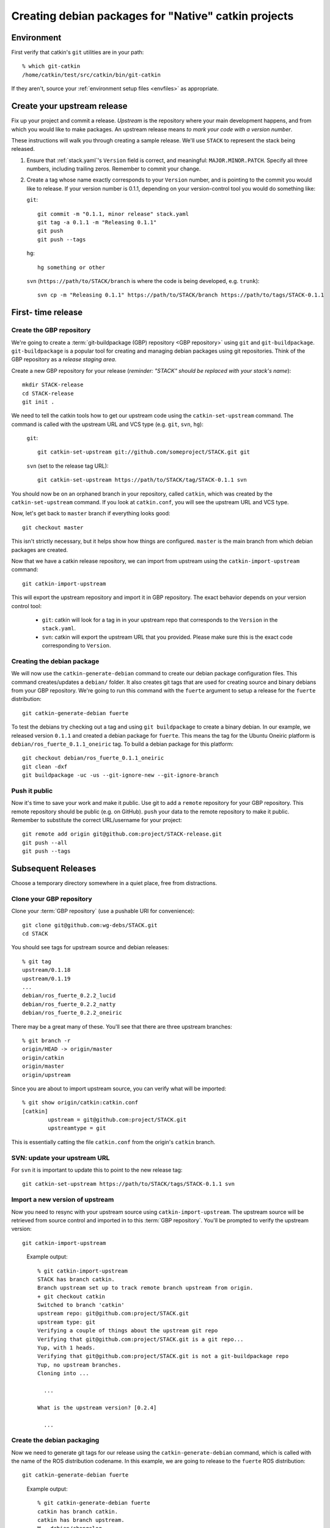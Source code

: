 Creating debian packages for "Native" catkin projects
-----------------------------------------------------

Environment
===========

First verify that catkin's ``git`` utilities are in your path::

    % which git-catkin
    /home/catkin/test/src/catkin/bin/git-catkin

If they aren't, source your :ref:`environment setup files <envfiles>` as appropriate.

Create your upstream release
============================

Fix up your project and commit a release.  *Upstream* is the
repository where your main development happens, and from which you
would like to make packages.  An upstream release means *to mark your
code with a version number*.

These instructions will walk you through creating a sample release.
We'll use ``STACK`` to represent the stack being released.

1. Ensure that :ref:`stack.yaml`\ 's ``Version`` field is correct, and
   meaningful: ``MAJOR.MINOR.PATCH``.  Specify all three numbers,
   including trailing zeros.  Remember to commit your change.

2. Create a tag whose name exactly corresponds to your ``Version`` number,
   and is pointing to the commit you would like to release.  If your
   version number is 0.1.1, depending on your version-control tool you
   would do something like:

   ``git``::

    git commit -m "0.1.1, minor release" stack.yaml
    git tag -a 0.1.1 -m "Releasing 0.1.1"
    git push
    git push --tags

   ``hg``::

     hg something or other

   ``svn`` (``https://path/to/STACK/branch`` is where the code is being developed, e.g. ``trunk``)::

     svn cp -m "Releasing 0.1.1" https://path/to/STACK/branch https://path/to/tags/STACK-0.1.1

First- time release
===================

Create the GBP repository
+++++++++++++++++++++++++

We're going to create a :term:`git-buildpackage (GBP) repository <GBP
repository>` using ``git`` and ``git-buildpackage``.
``git-buildpackage`` is a popular tool for creating and managing
debian packages using git repositories.  Think of the GBP repository
as a *release staging area*.

Create a new GBP repository for your release
(*reminder: "STACK" should be replaced with your stack's name*)::

  mkdir STACK-release
  cd STACK-release
  git init .

We need to tell the catkin tools how to get our upstream code using
the ``catkin-set-upstream`` command.  The command is called with the
upstream URL and VCS type (e.g. ``git``, ``svn``, ``hg``):

  ``git``::

    git catkin-set-upstream git://github.com/someproject/STACK.git git

  ``svn`` (set to the release tag URL)::

    git catkin-set-upstream https://path/to/STACK/tag/STACK-0.1.1 svn

You should now be on an orphaned branch in your repository, called
``catkin``, which was created by the ``catkin-set-upstream`` command.
If you look at ``catkin.conf``, you will see the upstream URL and VCS
type.

Now, let's get back to ``master`` branch if everything looks
good::

  git checkout master

This isn't strictly necessary, but it helps show how things are
configured. ``master`` is the main branch from which debian packages
are created.

Now that we have a catkin release repository, we can import from
upstream using the ``catkin-import-upstream`` command::

  git catkin-import-upstream

This will export the upstream repository and import it in GBP
repository.  The exact behavior depends on your version control tool:

 - ``git``: catkin will look for a tag in in your upstream repo that
   corresponds to the ``Version`` in the ``stack.yaml``.

 - ``svn``: catkin will export the upstream URL that you provided.
   Please make sure this is the exact code corresponding to
   ``Version``.

Creating the debian package
+++++++++++++++++++++++++++

We will now use the ``catkin-generate-debian`` command to create our
debian package configuration files.  This command creates/updates a
``debian/`` folder.  It also creates git tags that are used for
creating source and binary debians from your GBP repository.  We're
going to run this command with the ``fuerte`` argument to setup a
release for the ``fuerte`` distribution::

  git catkin-generate-debian fuerte

To test the debians try checking out a tag and using ``git
buildpackage`` to create a binary debian.  In our example, we released
version ``0.1.1`` and created a debian package for ``fuerte``.  This
means the tag for the Ubuntu Oneiric platform is
``debian/ros_fuerte_0.1.1_oneiric`` tag.  To build a debian package
for this platform::

  git checkout debian/ros_fuerte_0.1.1_oneiric
  git clean -dxf
  git buildpackage -uc -us --git-ignore-new --git-ignore-branch

Push it public
++++++++++++++

Now it's time to save your work and make it public.  Use git to add a
``remote`` repository for your GBP repository.  This remote repository
should be public (e.g. on GitHub).  ``push`` your data to the remote
repository to make it public. Remember to substitute the correct
URL/username for your project::

  git remote add origin git@github.com:project/STACK-release.git
  git push --all
  git push --tags


Subsequent Releases
===================

Choose a temporary directory somewhere in a quiet place, free from
distractions.

Clone your GBP repository
+++++++++++++++++++++++++

Clone your :term:`GBP repository` (use a pushable URI for convenience)::

  git clone git@github.com:wg-debs/STACK.git
  cd STACK

You should see tags for upstream source and debian releases::

  % git tag
  upstream/0.1.18
  upstream/0.1.19
  ...
  debian/ros_fuerte_0.2.2_lucid
  debian/ros_fuerte_0.2.2_natty
  debian/ros_fuerte_0.2.2_oneiric

There may be a great many of these.  You'll see that there are three
upstream branches::

  % git branch -r
  origin/HEAD -> origin/master
  origin/catkin
  origin/master
  origin/upstream

Since you are about to import upstream source, you can verify what
will be imported::

  % git show origin/catkin:catkin.conf
  [catkin]
          upstream = git@github.com:project/STACK.git
          upstreamtype = git

This is essentially catting the file ``catkin.conf`` from the
origin's ``catkin`` branch.


SVN: update your upstream URL
+++++++++++++++++++++++++++++

For ``svn`` it is important to update this to point to the new release tag::

   git catkin-set-upstream https://path/to/STACK/tags/STACK-0.1.1 svn

Import a new version of upstream
++++++++++++++++++++++++++++++++

Now you need to resync with your upstream source using
``catkin-import-upstream``.  The upstream source will be retrieved
from source control and imported in to this :term:`GBP
repository`. You'll be prompted to verify the upstream version::

  git catkin-import-upstream


..

  Example output::

    % git catkin-import-upstream
    STACK has branch catkin.
    Branch upstream set up to track remote branch upstream from origin.
    + git checkout catkin
    Switched to branch 'catkin'
    upstream repo: git@github.com:project/STACK.git
    upstream type: git
    Verifying a couple of things about the upstream git repo
    Verifying that git@github.com:project/STACK.git is a git repo...
    Yup, with 1 heads.
    Verifying that git@github.com:project/STACK.git is not a git-buildpackage repo
    Yup, no upstream branches.
    Cloning into ...

      ...

    What is the upstream version? [0.2.4]

      ...

Create the debian packaging
+++++++++++++++++++++++++++

Now we need to generate git tags for our release using the ``catkin-generate-debian`` command, which is called with the name of the ROS distribution codename. In this example, we are going to release to the ``fuerte`` ROS distribution::

  git catkin-generate-debian fuerte

..

  Example output::

    % git catkin-generate-debian fuerte
    catkin has branch catkin.
    catkin has branch upstream.
    M	debian/changelog
    Already on 'master'
    Your branch is ahead of 'origin/master' by 2 commits.
    The latest upstream tag in the release repo is upstream/0.1.1
    Upstream version is: 0.1.1
    + cd .tmp/25332/ && git clone git://github.com/ros/rosdep_rules.git
    Cloning into rosdep_rules...
    remote: Counting objects: 106, done.
    remote: Compressing objects: 100% (49/49), done.
    remote: Total 106 (delta 18), reused 94 (delta 7)
    Receiving objects: 100% (106/106), 11.05 KiB, done.
    Resolving deltas: 100% (18/18), done.

    ...

    [master d3cc805] + Creating debian mods for distro: oneiric, rosdistro: fuerte, upstream version: 0.1.1
     1 files changed, 1 insertions(+), 1 deletions(-)
    tag: debian/ros_fuerte_0.1.1_oneiric
    + cd . && git tag -f debian/ros_fuerte_0.1.1_oneiric -m Debian release 0.1.1
    Updated tag 'debian/ros_fuerte_0.1.1_oneiric' (was 0000000)


Now we need to verify that your tag got created locally.

First, ``checkout`` a tag that you would like to build. Make sure you
checkout the tag that matches the platform you are on.  In this
example, we checkout for Ubuntu Oneiric::

    git checkout debian/ros_fuerte_0.1.2_oneiric

Next, ``clean`` your checkout. **This will delete all uncommitted content
from your local repo**. There may be temporary files or directories
laying around from previous steps that have to be removed. ::

    git clean -dxf

Use ``git buildpackage`` to build a binary debian. This command will
generate a lot of output.  You may see a lot of errors about
"dir-or-file-in-opt", which is okay::

  git buildpackage -uc -us --git-ignore-new

..

  Example output::

    % git buildpackage -uc -us --git-ignore-new
    dh  clean
       dh_testdir
       dh_auto_clean
    	python2.6 setup.py clean -a
    running clean
    'build/lib.linux-x86_64-2.6' does not exist -- can't clean it
    ...
    E: ros-fuerte-STACK: dir-or-file-in-opt opt/ros/fuerte/share/STACK/
    ...
    Finished running lintian.

A deb should have been produced in the parent directory.  Try installing it (requires ``sudo`` permission)::

    % ls ../*.deb
    ../ros-fuerte-STACK_0.1.1-0oneiric_amd64.deb
    % dpkg -i ../ros-fuerte-STACK_0.1.1-0oneiric_amd64.deb

If this worked and you're satisfied, your ready to ``push`` your packaging to the public::

    git push --all
    git push --tags

..

  Example output::

    % git remote -v
    origin	git@github.com:project/STACK-release.git (fetch)
    origin	git@github.com:project/STACK-release.git (push)
    % git push --all
    Total 0 (delta 0), reused 0 (delta 0)
    To git@github.com:project/STACK-release.git
    9793abc..987ceab  master -> master
    123d5d9..340fc7c  upstream -> upstream
    % git push --tags
    Counting objects: 4, done.
    Delta compression using up to 8 threads.
    Compressing objects: 100% (4/4), done.
    Writing objects: 100% (4/4), 664 bytes, done.
    Total 4 (delta 0), reused 0 (delta 0)
    To git@github.com:project/STACK-release.git
     * [new tag]         debian/ros_fuerte_0.1.1_lucid -> debian/ros_fuerte_0.1.1_lucid
     * [new tag]         debian/ros_fuerte_0.1.1_natty -> debian/ros_fuerte_0.1.1_natty
     * [new tag]         debian/ros_fuerte_0.1.1_oneiric -> debian/ros_fuerte_0.1.1_oneiric
     * [new tag]         upstream/0.1.1 -> upstream/0.1.1


tips and tricks
===============

This will create a rosinstall file for all repos in a github org::

  github_org_to_install()
  {
    for x in $(github orgs/$1/repos ssh_url+)
    do
    y=$(basename $x)
    echo "- git:
      uri: '$x'
      local-name: release-${y%.git}
      version: master
    "
    done
  }

Call like::

  github_org_to_install wg-debs

Version tools, for upstream releases::

    bump_minor()
    {
       git pull
       which=minor
       old_version=$(catkin-version)
       echo "old version: $old_version"
       catkin-bump-version $which
       version=$(catkin-version)
       echo "new version: $version"
       git commit stack.yaml -m "Bumping $which version $old_version ~> $version"
       git tag -a $version -m "$which release, $version"
       git push
       git push --tags
    }

